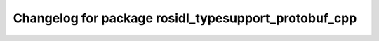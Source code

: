 ^^^^^^^^^^^^^^^^^^^^^^^^^^^^^^^^^^^^^^^^^^^^^^^^^^^^
Changelog for package rosidl_typesupport_protobuf_cpp
^^^^^^^^^^^^^^^^^^^^^^^^^^^^^^^^^^^^^^^^^^^^^^^^^^^^